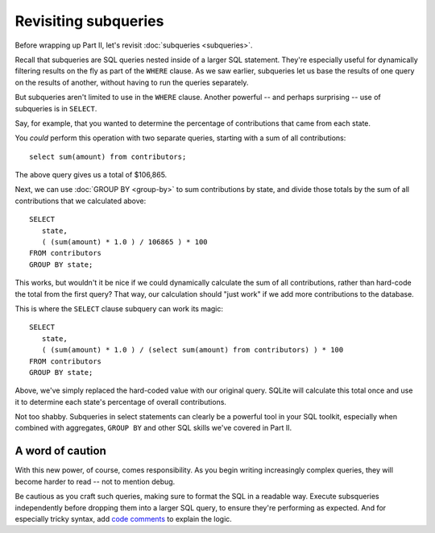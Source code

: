 Revisiting subqueries
~~~~~~~~~~~~~~~~~~~~~

Before wrapping up Part II, let's revisit :doc:`subqueries <subqueries>`.

Recall that subqueries are SQL queries nested inside of a larger SQL statement.
They're especially useful for dynamically filtering results on the fly as part of
the ``WHERE`` clause. As we saw earlier, subqueries let us base the results of
one query on the results of another, without having to run the queries separately.

But subqueries aren't limited to use in the ``WHERE`` clause. Another
powerful -- and perhaps surprising -- use of subqueries is in ``SELECT``.

Say, for example, that you wanted to determine the percentage of contributions that came from
each state.

You *could* perform this operation with two separate queries,
starting with a sum of all contributions:

::

   select sum(amount) from contributors;

The above query gives us a total of $106,865.

Next, we can use :doc:`GROUP BY <group-by>` to sum contributions by state, and
divide those totals by the sum of all contributions that we calculated above:

::

   SELECT
      state,
      ( (sum(amount) * 1.0 ) / 106865 ) * 100
   FROM contributors
   GROUP BY state;

|state_contrib_pct_hardcoded|

This works, but wouldn't it be nice if we could dynamically calculate the sum
of all contributions, rather than hard-code the total from the first query? That way, our
calculation should "just work" if we add more contributions to the database.

This is where the ``SELECT`` clause subquery can work its magic:

::

   SELECT
      state,
      ( (sum(amount) * 1.0 ) / (select sum(amount) from contributors) ) * 100
   FROM contributors
   GROUP BY state;

|state_contrib_pct_dynamic|

Above, we've simply replaced the hard-coded value with our original query.
SQLite will calculate this total once and use it to determine
each state's percentage of overall contributions.

Not too shabby. Subqueries in select statements can clearly be a powerful tool
in your SQL toolkit, especially when combined with aggregates, ``GROUP BY`` and
other SQL skills we've covered in Part II.

A word of caution
^^^^^^^^^^^^^^^^^

With this new power, of course, comes responsibility. As you begin writing
increasingly complex queries, they will become harder to read -- not to mention debug.

Be cautious as you craft such queries, making sure to format the SQL in a readable
way. Execute subsqueries independently before dropping them into a larger
SQL query, to ensure they're performing as expected. And for especially tricky syntax,
add `code comments <https://www.w3schools.com/sql/sql_comments.asp>`_ to explain the logic.


.. |state_contrib_pct_hardcoded| image:: ../_static/part2/state_contrib_pct_hardcoded.png
.. |state_contrib_pct_dynamic| image:: ../_static/part2/state_contrib_pct_dynamic.png

